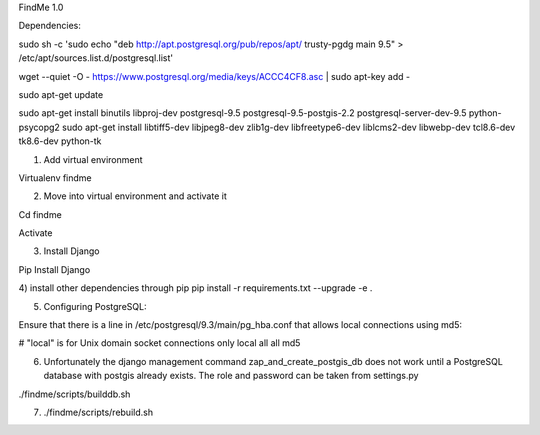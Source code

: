 FindMe 1.0

Dependencies:

sudo sh -c 'sudo echo "deb http://apt.postgresql.org/pub/repos/apt/ trusty-pgdg main 9.5" > /etc/apt/sources.list.d/postgresql.list'

wget --quiet -O - https://www.postgresql.org/media/keys/ACCC4CF8.asc | sudo apt-key add -

sudo apt-get update

sudo apt-get install binutils libproj-dev postgresql-9.5 postgresql-9.5-postgis-2.2 postgresql-server-dev-9.5 python-psycopg2
sudo apt-get install libtiff5-dev libjpeg8-dev zlib1g-dev libfreetype6-dev liblcms2-dev libwebp-dev tcl8.6-dev tk8.6-dev python-tk

1) Add virtual environment 

Virtualenv findme

2) Move into virtual environment and activate it

Cd findme

Activate

3)	Install Django 

Pip Install Django

4)  install other dependencies through pip
pip install -r requirements.txt --upgrade -e .

5)  Configuring PostgreSQL:

Ensure that there is a line in /etc/postgresql/9.3/main/pg_hba.conf that allows local connections using md5:

# "local" is for Unix domain socket connections only
local   all         all                               md5

6)  Unfortunately the django management command zap_and_create_postgis_db does not work until a PostgreSQL database with postgis already exists. The role and password can be taken from settings.py

./findme/scripts/builddb.sh

7) ./findme/scripts/rebuild.sh

